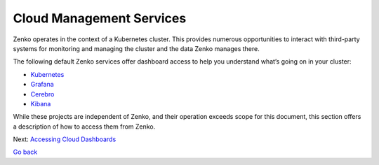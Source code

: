 Cloud Management Services
=========================

Zenko operates in the context of a Kubernetes cluster. This provides
numerous opportunities to interact with third-party systems for
monitoring and managing the cluster and the data Zenko manages there.

The following default Zenko services offer dashboard access to help you
understand what’s going on in your cluster:

-  `Kubernetes`_
-  `Grafana`_
-  `Cerebro`_
-  `Kibana`_

While these projects are independent of Zenko, and their operation
exceeds scope for this document, this section offers a description of
how to access them from Zenko.

Next: `Accessing Cloud Dashboards`_

`Go back`_


.. _`Kubernetes`: Kubernetes_Dashboard.html
.. _`Grafana`: Grafana.html
.. _`Cerebro`: Cerebro.html
.. _`Kibana`: Kibana.html
.. _`Accessing Cloud Dashboards`: Accessing_Cloud_Dashboards.html
.. _`Go back`: ../index.html
